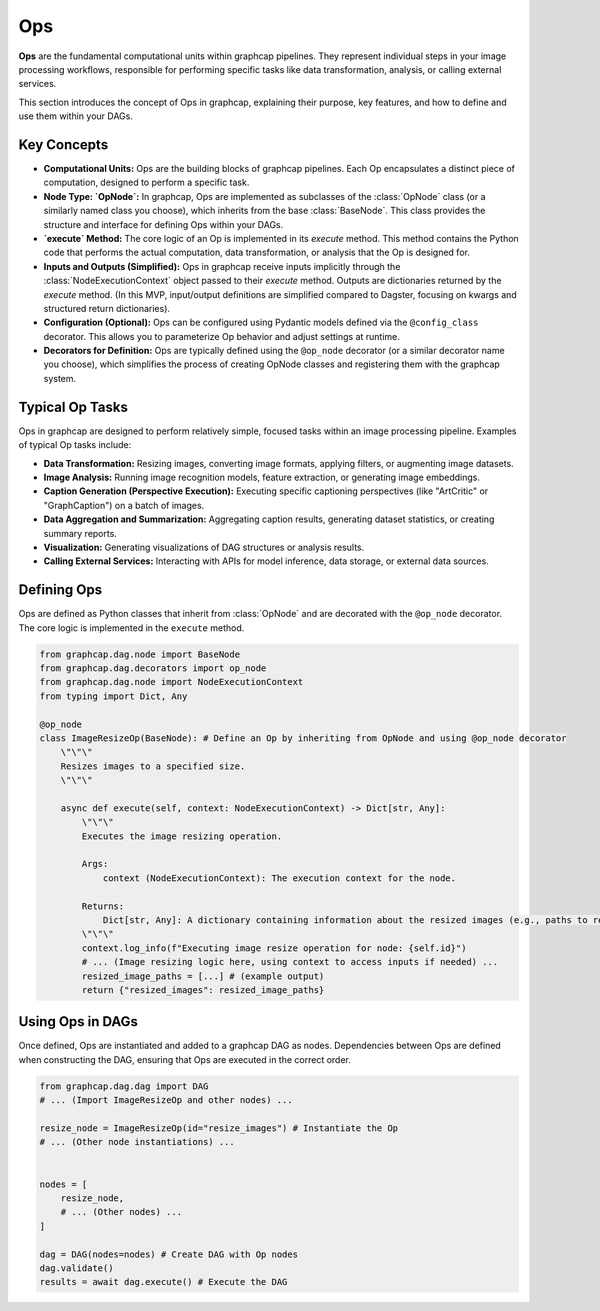 =================================
Ops
=================================

**Ops** are the fundamental computational units within graphcap pipelines. They represent individual steps in your image processing workflows, responsible for performing specific tasks like data transformation, analysis, or calling external services.

This section introduces the concept of Ops in graphcap, explaining their purpose, key features, and how to define and use them within your DAGs.

Key Concepts
============

- **Computational Units:** Ops are the building blocks of graphcap pipelines. Each Op encapsulates a distinct piece of computation, designed to perform a specific task.

- **Node Type: `OpNode`:** In graphcap, Ops are implemented as subclasses of the :class:`OpNode` class (or a similarly named class you choose), which inherits from the base :class:`BaseNode`.  This class provides the structure and interface for defining Ops within your DAGs.

- **`execute` Method:** The core logic of an Op is implemented in its `execute` method. This method contains the Python code that performs the actual computation, data transformation, or analysis that the Op is designed for.

- **Inputs and Outputs (Simplified):**  Ops in graphcap receive inputs implicitly through the :class:`NodeExecutionContext` object passed to their `execute` method.  Outputs are dictionaries returned by the `execute` method. (In this MVP, input/output definitions are simplified compared to Dagster, focusing on kwargs and structured return dictionaries).

- **Configuration (Optional):** Ops can be configured using Pydantic models defined via the ``@config_class`` decorator. This allows you to parameterize Op behavior and adjust settings at runtime.

- **Decorators for Definition:**  Ops are typically defined using the ``@op_node`` decorator (or a similar decorator name you choose), which simplifies the process of creating OpNode classes and registering them with the graphcap system.


Typical Op Tasks
=================

Ops in graphcap are designed to perform relatively simple, focused tasks within an image processing pipeline. Examples of typical Op tasks include:

- **Data Transformation:**  Resizing images, converting image formats, applying filters, or augmenting image datasets.
- **Image Analysis:** Running image recognition models, feature extraction, or generating image embeddings.
- **Caption Generation (Perspective Execution):** Executing specific captioning perspectives (like "ArtCritic" or "GraphCaption") on a batch of images.
- **Data Aggregation and Summarization:**  Aggregating caption results, generating dataset statistics, or creating summary reports.
- **Visualization:** Generating visualizations of DAG structures or analysis results.
- **Calling External Services:** Interacting with APIs for model inference, data storage, or external data sources.


Defining Ops
============

Ops are defined as Python classes that inherit from :class:`OpNode` and are decorated with the ``@op_node`` decorator. The core logic is implemented in the ``execute`` method.

.. code-block:: python

    from graphcap.dag.node import BaseNode
    from graphcap.dag.decorators import op_node
    from graphcap.dag.node import NodeExecutionContext
    from typing import Dict, Any

    @op_node
    class ImageResizeOp(BaseNode): # Define an Op by inheriting from OpNode and using @op_node decorator
        \"\"\"
        Resizes images to a specified size.
        \"\"\"

        async def execute(self, context: NodeExecutionContext) -> Dict[str, Any]:
            \"\"\"
            Executes the image resizing operation.

            Args:
                context (NodeExecutionContext): The execution context for the node.

            Returns:
                Dict[str, Any]: A dictionary containing information about the resized images (e.g., paths to resized images).
            \"\"\"
            context.log_info(f"Executing image resize operation for node: {self.id}")
            # ... (Image resizing logic here, using context to access inputs if needed) ...
            resized_image_paths = [...] # (example output)
            return {"resized_images": resized_image_paths}


Using Ops in DAGs
==================

Once defined, Ops are instantiated and added to a graphcap DAG as nodes.  Dependencies between Ops are defined when constructing the DAG, ensuring that Ops are executed in the correct order.

.. code-block:: python

    from graphcap.dag.dag import DAG
    # ... (Import ImageResizeOp and other nodes) ...

    resize_node = ImageResizeOp(id="resize_images") # Instantiate the Op
    # ... (Other node instantiations) ...


    nodes = [
        resize_node,
        # ... (Other nodes) ...
    ]

    dag = DAG(nodes=nodes) # Create DAG with Op nodes
    dag.validate()
    results = await dag.execute() # Execute the DAG


